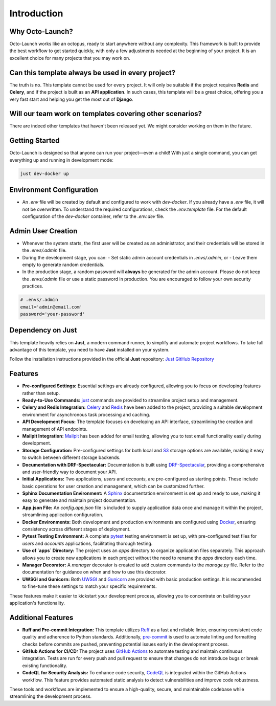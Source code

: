 Introduction
-------------

Why Octo-Launch?
=================

Octo-Launch works like an octopus, ready to start anywhere without any complexity.  
This framework is built to provide the best workflow to get started quickly, with only a few adjustments needed at the beginning of your project.  
It is an excellent choice for many projects that you may work on.

Can this template always be used in every project?
====================================================

The truth is no. This template cannot be used for every project.  
It will only be suitable if the project requires **Redis** and **Celery**,  
and if the project is built as an **API application**.  
In such cases, this template will be a great choice, offering you a very fast start and helping you get the most out of **Django**.

Will our team work on templates covering other scenarios?
==========================================================

There are indeed other templates that haven't been released yet.  
We might consider working on them in the future.

Getting Started
===============

Octo-Launch is designed so that anyone can run your project—even a child!  
With just a single command, you can get everything up and running in development mode:

.. code-block:: bash

    just dev-docker up

Environment Configuration
=========================

- An `.env` file will be created by default and configured to work with `dev-docker`.  
  If you already have a `.env` file, it will not be overwritten.  
  To understand the required configurations, check the `.env.template` file.  
  For the default configuration of the `dev-docker` container, refer to the `.env.dev` file.

Admin User Creation
===================

- Whenever the system starts, the first user will be created as an administrator,  
  and their credentials will be stored in the `.envs/.admin` file.

- During the development stage, you can:
  - Set static admin account credentials in `.envs/.admin`, or  
  - Leave them empty to generate random credentials.

- In the production stage, a random password will **always** be generated for the admin account.  
  Please do not keep the `.envs/.admin` file or use a static password in production.  
  You are encouraged to follow your own security practices.

.. code-block:: env

    # .envs/.admin
    email='admin@email.com'
    password='your-password'

Dependency on Just
==================

This template heavily relies on **Just**, a modern command runner, to simplify and automate project workflows.  
To take full advantage of this template, you need to have **Just** installed on your system.  

Follow the installation instructions provided in the official **Just** repository:  
`Just GitHub Repository <https://github.com/casey/just>`_

Features
========

- **Pre-configured Settings:** Essential settings are already configured, allowing you to focus on developing features rather than setup.
- **Ready-to-Use Commands:** `just <https://github.com/casey/just>`_ commands are provided to streamline project setup and management.
- **Celery and Redis Integration:** `Celery <https://github.com/celery/django-celery>`_ and `Redis <https://github.com/jazzband/django-redis>`_ have been added to the project, providing a suitable development environment for asynchronous task processing and caching.
- **API Development Focus:** The template focuses on developing an API interface, streamlining the creation and management of API endpoints.
- **Mailpit Integration:** `Mailpit <https://mailpit.axllent.org/>`_ has been added for email testing, allowing you to test email functionality easily during development.
- **Storage Configuration:** Pre-configured settings for both local and `S3 <https://aws.amazon.com/ar/pm/serv-s3/>`_ storage options are available, making it easy to switch between different storage backends.
- **Documentation with DRF-Spectacular:** Documentation is built using `DRF-Spectacular <https://drf-spectacular.readthedocs.io/en/latest/>`_, providing a comprehensive and user-friendly way to document your API.
- **Initial Applications:** Two applications, `users` and `accounts`, are pre-configured as starting points. These include basic operations for user creation and management, which can be customized further.
- **Sphinx Documentation Environment:** A `Sphinx <https://www.sphinx-doc.org/>`_ documentation environment is set up and ready to use, making it easy to generate and maintain project documentation.
- **App.json File:** An `config.app.json` file is included to supply application data once and manage it within the project, streamlining application configuration.
- **Docker Environments:** Both development and production environments are configured using `Docker <https://www.docker.com>`_, ensuring consistency across different stages of deployment.
- **Pytest Testing Environment:** A complete `pytest <https://pytest-django.readthedocs.io/en/latest/>`_ testing environment is set up, with pre-configured test files for `users` and `accounts` applications, facilitating thorough testing.
- **Use of `apps` Directory:** The project uses an `apps` directory to organize application files separately. This approach allows you to create new applications in each project without the need to rename the `apps` directory each time.
- **Manager Decorator:** A `manager` decorator is created to add custom commands to the `manage.py` file. Refer to the documentation for guidance on when and how to use this decorator.
- **UWSGI and Gunicorn:** Both `UWSGI <https://uwsgi-docs.readthedocs.io/>`_ and `Gunicorn <https://docs.gunicorn.org/>`_ are provided with basic production settings. It is recommended to fine-tune these settings to match your specific requirements.

These features make it easier to kickstart your development process, allowing you to concentrate on building your application's functionality.

Additional Features
===================

- **Ruff and Pre-commit Integration:**  
  This template utilizes `Ruff <https://github.com/charliermarsh/ruff>`_ as a fast and reliable linter, ensuring consistent code quality and adherence to Python standards.  
  Additionally, `pre-commit <https://pre-commit.com/>`_ is used to automate linting and formatting checks before commits are pushed, preventing potential issues early in the development process.  

- **GitHub Actions for CI/CD:**  
  The project uses `GitHub Actions <https://github.com/features/actions>`_ to automate testing and maintain continuous integration. Tests are run for every push and pull request to ensure that changes do not introduce bugs or break existing functionality.  

- **CodeQL for Security Analysis:**  
  To enhance code security, `CodeQL <https://codeql.github.com/>`_ is integrated within the GitHub Actions workflow. This feature provides automated static analysis to detect vulnerabilities and improve code robustness.

These tools and workflows are implemented to ensure a high-quality, secure, and maintainable codebase while streamlining the development process.
